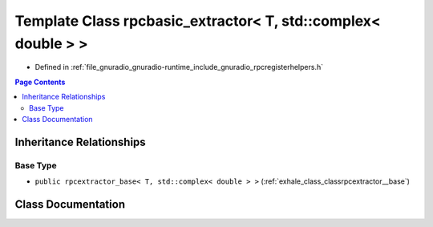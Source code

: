 .. _exhale_class_classrpcbasic__extractor_3_01_t_00_01std_1_1complex_3_01double_01_4_01_4:

Template Class rpcbasic_extractor< T, std::complex< double > >
==============================================================

- Defined in :ref:`file_gnuradio_gnuradio-runtime_include_gnuradio_rpcregisterhelpers.h`


.. contents:: Page Contents
   :local:
   :backlinks: none


Inheritance Relationships
-------------------------

Base Type
*********

- ``public rpcextractor_base< T, std::complex< double > >`` (:ref:`exhale_class_classrpcextractor__base`)


Class Documentation
-------------------


.. doxygenclass:: rpcbasic_extractor< T, std::complex< double > >
   :project: gnuradio
   :members:
   :protected-members:
   :undoc-members: